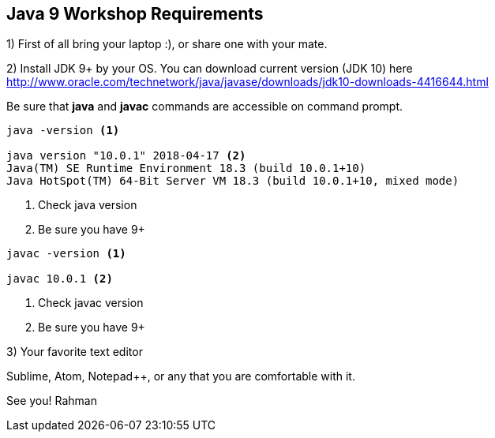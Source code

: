 == Java 9 Workshop Requirements

1) First of all bring your laptop :), or share one with your mate.

2) Install JDK 9+ by your OS. You can download current version (JDK 10) here http://www.oracle.com/technetwork/java/javase/downloads/jdk10-downloads-4416644.html

Be sure that *java* and *javac* commands are accessible on command prompt.

[source,bash]
----
java -version <1>

java version "10.0.1" 2018-04-17 <2>
Java(TM) SE Runtime Environment 18.3 (build 10.0.1+10)
Java HotSpot(TM) 64-Bit Server VM 18.3 (build 10.0.1+10, mixed mode)
----
<1> Check java version
<2> Be sure you have 9+

[source,bash]
----
javac -version <1>

javac 10.0.1 <2>
----
<1> Check javac version
<2> Be sure you have 9+

3) Your favorite text editor

Sublime, Atom, Notepad++, or any that you are comfortable with it.

See you!
Rahman